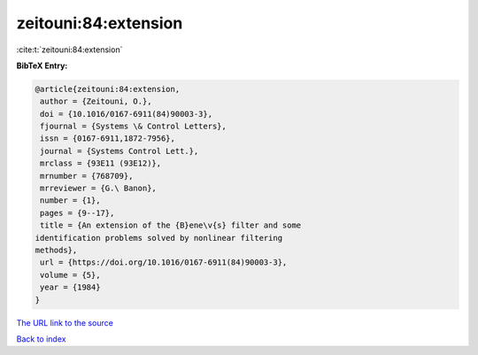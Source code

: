 zeitouni:84:extension
=====================

:cite:t:`zeitouni:84:extension`

**BibTeX Entry:**

.. code-block:: bibtex

   @article{zeitouni:84:extension,
    author = {Zeitouni, O.},
    doi = {10.1016/0167-6911(84)90003-3},
    fjournal = {Systems \& Control Letters},
    issn = {0167-6911,1872-7956},
    journal = {Systems Control Lett.},
    mrclass = {93E11 (93E12)},
    mrnumber = {768709},
    mrreviewer = {G.\ Banon},
    number = {1},
    pages = {9--17},
    title = {An extension of the {B}ene\v{s} filter and some
   identification problems solved by nonlinear filtering
   methods},
    url = {https://doi.org/10.1016/0167-6911(84)90003-3},
    volume = {5},
    year = {1984}
   }
`The URL link to the source <ttps://doi.org/10.1016/0167-6911(84)90003-3}>`_


`Back to index <../By-Cite-Keys.html>`_
